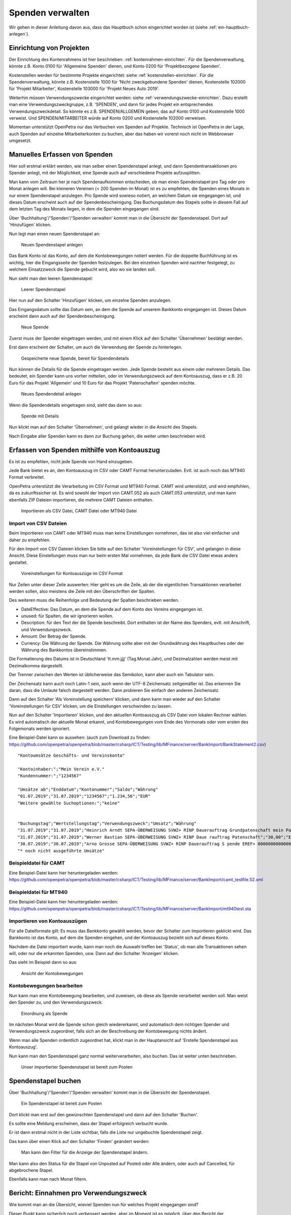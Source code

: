 =================
Spenden verwalten
=================

Wir gehen in dieser Anleitung davon aus, dass das Hauptbuch schon eingerichtet worden ist (siehe :ref:`ein-hauptbuch-anlegen`).

Einrichtung von Projekten
=========================

Der Einrichtung des Kontenrahmens ist hier beschrieben: :ref:`kontenrahmen-einrichten`.
Für die Spendenverwaltung, könnte z.B. Konto 0100 für 'Allgemeine Spenden' dienen,
und Konto 0200 für 'Projektbezogene Spenden'.

Kostenstellen werden für bestimmte Projekte eingerichtet: siehe :ref:`kostenstellen-einrichten`.
Für die Spendenverwaltung, könnte z.B. Kostenstelle 1000 für 'Nicht zweckgebundene Spenden' dienen,
Kostenstelle 102000 für 'Projekt Mitarbeiter', Kostenstelle 103000 für 'Projekt Neues Auto 2019'.

Weiterhin müssen Verwendungszwecke eingerichtet werden: siehe :ref:`verwendungszwecke-einrichten`.
Dazu erstellt man eine Verwendungszweckgruppe, z.B. 'SPENDEN', und dann für jedes Projekt ein entsprechendes Verwendungszweckdetail.
So könnte es z.B. SPENDEN/ALLGEMEIN geben, das auf Konto 0100 und Kostenstelle 1000 verweist.
Und SPENDEN/MITARBEITER würde auf Konto 0200 und Kostenstelle 102000 verweisen.

Momentan unterstützt OpenPetra nur das Verbuchen von Spenden auf Projekte. Technisch ist OpenPetra in der Lage, auch 
Spenden auf einzelne Mitarbeiterkonten zu buchen, aber das haben wir vorerst noch nicht im Webbrowser umgesetzt.

Manuelles Erfassen von Spenden
==============================

Hier soll erstmal erklärt werden, wie man selber einen Spendenstapel anlegt, und dann Spendentransaktionen pro Spender anlegt,
mit der Möglichkeit, eine Spende auch auf verschiedene Projekte aufzusplitten.

Man kann vom Zeitraum her je nach Spendenaufkommen entscheiden, ob man einen Spendenstapel pro Tag oder pro Monat anlegen will.
Bei kleineren Vereinen (< 200 Spenden im Monat) ist es zu empfehlen, die Spenden eines Monats in nur einem Spendenstapel anzulegen.
Pro Spende wird sowieso notiert, an welchem Datum sie eingegangen ist, und dieses Datum erscheint auch auf der Spendenbescheinigung.
Das Buchungsdatum des Stapels sollte in diesem Fall auf dem letzten Tag des Monats liegen, in dem die Spenden eingegangen sind.

Über 'Buchhaltung'/'Spenden'/'Spenden verwalten' kommt man in die Übersicht der Spendenstapel. Dort auf 'Hinzufügen' klicken.

Nun legt man einen neuen Spendenstapel an:

.. _figure-gift_new_batch:

.. figure:: images/gift_new_batch.png
   :scale: 50%

   Neuen Spendenstapel anlegen

Das Bank Konto ist das Konto, auf dem die Kontobewegungen notiert werden.
Für die doppelte Buchführung ist es wichtig, hier die Eingangsseite der Spenden festzulegen.
Bei den einzelnen Spenden wird nachher festgelegt, zu welchem Einsatzzweck die Spende gebucht wird, also wo sie landen soll.

Nun sieht man den leeren Spendenstapel:

.. _figure-gift_empty_batch:

.. figure:: images/gift_empty_batch.png
   :scale: 50%

   Leerer Spendenstapel

Hier nun auf den Schalter 'Hinzufügen' klicken, um einzelne Spenden anzulegen.

Das Eingangsdatum sollte das Datum sein, an dem die Spende auf unserem Bankkonto eingegangen ist. Dieses Datum erscheint dann auch auf der Spendenbescheinigung.

.. _figure-gift_new_gift:

.. figure:: images/gift_new_gift.png
   :scale: 50%

   Neue Spende

Zuerst muss der Spender eingetragen werden, und mit einem Klick auf den Schalter 'Übernehmen' bestätigt werden.

Erst dann erscheint der Schalter, um auch die Verwendung der Spende zu hinterlegen.

.. _figure-gift_new_gift2:

.. figure:: images/gift_new_gift2.png
   :scale: 50%

   Gespeicherte neue Spende, bereit für Spendendetails

Nun können die Details für die Spende eingetragen werden. Jede Spende besteht aus einem oder mehreren Details.
Das bedeutet, ein Spender kann uns vorher mitteilen, oder im Verwendungszweck auf dem Kontoauszug, dass er z.B.
20 Euro für das Projekt 'Allgemein' und 10 Euro für das Projekt 'Patenschaften' spenden möchte.

.. _figure-gift_new_detail:

.. figure:: images/gift_new_detail.png
   :scale: 50%

   Neues Spendendetail anlegen

Wenn die Spendendetails eingetragen sind, sieht das dann so aus:

.. _figure-gift_details:

.. figure:: images/gift_details.png
   :scale: 50%

   Spende mit Details

Nun klickt man auf den Schalter 'Übernehmen', und gelangt wieder in die Ansicht des Stapels.

Nach Eingabe aller Spenden kann es dann zur Buchung gehen, die weiter unten beschrieben wird.

Erfassen von Spenden mithilfe von Kontoauszug
=============================================

Es ist zu empfehlen, nicht jede Spende von Hand einzugeben.

Jede Bank bietet es an, den Kontoauszug im CSV oder CAMT Format herunterzuladen. Evtl. ist auch noch das MT940 Format verbreitet.

OpenPetra unterstützt die Verarbeitung im CSV Format und MT940 Format.
CAMT wird unterstützt, und wird empfohlen, da es zukunftssicher ist.
Es wird sowohl der Import von CAMT.052 als auch CAMT.053 unterstützt, und man kann ebenfalls ZIP Dateien importieren, die mehrere CAMT Dateien enthalten.

.. _figure-bankimport_import:

.. figure:: images/bankimport_import.png
   :scale: 50%

   Importieren als CSV Datei, CAMT Datei oder MT940 Datei

Import von CSV Dateien
----------------------

Beim Importieren von CAMT oder MT940 muss man keine Einstellungen vornehmen, das ist also viel einfacher und daher zu empfehlen.

Für den Import von CSV Dateien klicken Sie bitte auf den Schalter 'Voreinstellungen für CSV', und gelangen in diese Ansicht.
Diese Einstellungen muss man nur beim ersten Mal vornehmen, da jede Bank die CSV Datei etwas anders gestaltet.

.. _figure-bankimport_settings:

.. figure:: images/bankimport_settings.png
   :scale: 50%

   Voreinstellungen für Kontoauszüge im CSV Format

Nur Zeilen unter dieser Zeile auswerten: Hier geht es um die Zeile, ab der die eigentlichen Transaktionen verarbeitet werden sollen,
also meistens die Zeile mit den Überschriften der Spalten.

Des weiteren muss die Reihenfolge und Bedeutung der Spalten beschrieben werden.

* DateEffective: Das Datum, an dem die Spende auf dem Konto des Vereins eingegangen ist.
* unused: für Spalten, die wir ignorieren wollen.
* Description: für den Text der die Spende beschreibt. Dort enthalten ist der Name des Spenders, evtl. mit Anschrift, und Verwendungszweck.
* Amount: Der Betrag der Spende.
* Currency: Die Währung der Spende. Die Währung sollte aber mit der Grundwährung des Hauptbuches oder der Währung des Bankkontos übereinstimmen.

Die Formatierung des Datums ist in Deutschland 'tt.mm.jjjj' (Tag.Monat.Jahr), und Dezimalzahlen werden meist mit Dezimalkomma dargestellt.

Der Trenner zwischen den Werten ist üblicherweise das Semikolon, kann aber auch ein Tabulator sein.

Der Zeichensatz kann auch noch Latin-1 sein, auch wenn der UTF-8 Zeichensatz zeitgemäßer ist.
Das erkennen Sie daran, dass die Umlaute falsch dargestellt werden. Dann probieren Sie einfach den anderen Zeichensatz.

Dann auf den Schalter 'Als Voreinstellung speichern' klicken, und dann kann man wieder auf den Schalter 'Voreinstellungen für CSV' klicken, um die Einstellungen verschwinden zu lassen.

Nun auf den Schalter 'Importieren' klicken, und den aktuellen Kontoauszug als CSV Datei vom lokalen Rechner wählen. Es wird automatisch der aktuelle Monat erkannt, und Kontobewegungen vom Ende des Vormonats oder vom ersten des Folgemonats werden ignoriert.

Eine Beispiel-Datei kann so aussehen: (auch zum Download zu finden: https://github.com/openpetra/openpetra/blob/master/csharp/ICT/Testing/lib/MFinance/server/BankImport/BankStatement2.csv)
::

   "Kontoumsätze Geschäfts- und Vereinskonto"

   "Kontoinhaber:";"Mein Verein e.V."
   "Kundennummer:";"1234567"

   "Umsätze ab";"Enddatum";"Kontonummer";"Saldo";"Währung"
   "01.07.2019";"31.07.2019";"1234567";"1.234,56";"EUR"
   "Weitere gewählte Suchoptionen:";"keine"


   "Buchungstag";"Wertstellungstag";"Verwendungszweck";"Umsatz";"Währung"
   "31.07.2019";"31.07.2019";"Heinrich Arndt SEPA-ÜBERWEISUNG SVWZ+ RINP Dauerauftrag Grundpatenschaft mein Patenkind";"30,00";"EUR";""
   "31.07.2019";"31.07.2019";"Werner Bastian SEPA-ÜBERWEISUNG SVWZ+ RINP Daue rauftrag Patenschaft";"30,00";"EUR";""
   "30.07.2019";"30.07.2019";"Arno Grosse SEPA-ÜBERWEISUNG SVWZ+ RINP Dauerauftrag S pende EREF+ 000000000000000 00002";"10,00";"EUR";""
   "* noch nicht ausgeführte Umsätze"

Beispieldatei für CAMT
----------------------

Eine Beispiel-Datei kann hier heruntergeladen werden: https://github.com/openpetra/openpetra/blob/master/csharp/ICT/Testing/lib/MFinance/server/BankImport/camt_testfile.52.xml


Beispieldatei für MT940
-----------------------

Eine Beispiel-Datei kann hier heruntergeladen werden: https://github.com/openpetra/openpetra/blob/master/csharp/ICT/Testing/lib/MFinance/server/BankImport/mt940test.sta


Importieren von Kontoauszügen
-----------------------------

Für alle Dateiformate gilt: Es muss das Bankkonto gewählt werden, bevor der Schalter zum Importieren geklickt wird.
Das Bankkonto ist das Konto, auf dem die Spenden eingehen, und der Kontoauszug bezieht sich auf dieses Konto.

Nachdem die Datei importiert wurde, kann man noch die Auswahl treffen bei 'Status', ob man alle Transaktionen sehen will, oder nur die erkannten Spenden, usw.
Dann auf den Schalter 'Anzeigen' klicken. 

Das sieht im Beispiel dann so aus:

.. _figure-bankimport_all:

.. figure:: images/bankimport_all.png
   :scale: 50%

   Ansicht der Kontobewegungen

Kontobewegungen bearbeiten
--------------------------

Nun kann man eine Kontobewegung bearbeiten, und zuweisen, ob diese als Spende verarbeitet werden soll. Man weist den Spender zu, und den Verwendungszweck.

.. _figure-bankimport_donation:

.. figure:: images/bankimport_donation.png
   :scale: 50%

   Einordnung als Spende

Im nächsten Monat wird die Spende schon gleich wiedererkannt, und automatisch dem richtigen Spender und Verwendungszweck zugeordnet, falls sich an der Beschreibung der Kontobewegung nichts ändert.

Wenn man alle Spenden ordentlich zugeordnet hat, klickt man in der Hauptansicht auf 'Erstelle Spendenstapel aus Kontoauszug'.

Nun kann man den Spendenstapel ganz normal weiterverarbeiten, also buchen. Das ist weiter unten beschrieben.

.. _figure-bankimport_posting:

.. figure:: images/bankimport_posting.png
   :scale: 50%

   Unser importierter Spendenstapel ist bereit zum Posten

Spendenstapel buchen
====================

Über 'Buchhaltung'/'Spenden'/'Spenden verwalten' kommt man in die Übersicht der Spendenstapel.

.. _figure-gift_post_batch:

.. figure:: images/gift_post_batch.png
   :scale: 50%

   Ein Spendenstapel ist bereit zum Posten

Dort klickt man erst auf den gewünschten Spendenstapel und dann auf den Schalter 'Buchen'.

Es sollte eine Meldung erscheinen, dass der Stapel erfolgreich verbucht wurde.

Er ist dann erstmal nicht in der Liste sichtbar, falls die Liste nur ungebuchte Spendenstapel zeigt.

Das kann über einen Klick auf den Schalter 'Finden' geändert werden:

.. _figure-gift_find_batch:

.. figure:: images/gift_find_batch.png
   :scale: 50%

   Man kann den Filter für die Anzeige der Spendenstapel ändern.

Man kann also den Status für die Stapel von Unposted auf Posted oder Alle ändern, oder auch auf Cancelled, für abgebrochene Stapel.

Ebenfalls kann man nach Monat filtern.

Bericht: Einnahmen pro Verwendungszweck
=======================================

Wie kommt man an die Übersicht, wieviel Spenden nun für welches Projekt eingegangen sind?

Dieser Punkt kann sicherlich noch verbessert werden, aber im Moment ist es möglich, über den Bericht der Kontobewegungen diese Information zu erhalten.

Über 'Buchhaltung'/'Hauptbuch'/'Berichte' findet man den 'Bericht über die Kontenbewegungen'.

Nun können die Rahmenbedingungen für den Bericht gesetzt werden:

.. _figure-report_account_detail_parameters:

.. figure:: images/report_account_detail_parameters.png
   :scale: 50%

   Parameter für den Bericht einstellen

Man wählt das Jahr, und den Berichtszeitraum nach Monaten.

Außerdem wählt man, welche Konton man berücksichtigen will. Momentan werden alle Kostenstellen berücksichtigt, da gibt es keine Auswahlmöglichkeit.

Dann klickt man auf den Schalter 'Bericht erzeugen'.

Nun wird das Ergebnis angezeigt:

.. _figure-report_account_detail_result:

.. figure:: images/report_account_detail_result.png
   :scale: 50%

   Ergebnis des Berichtes

Es erscheinen nun die Schalter 'Excel Datei' und 'PDF Datei', die den Export des Ergebnisses ermöglichen.

Die Spalte, die mit Balance überschrieben ist, bezeichnet den Kontostand für die angegebene Kostenstelle.

Man sieht hier unten das Konto 6200, das unser Bankkonto darstellt, wo eine Buchung pro Spendenstapel ist.

Falls die Buchung der Spenden auf unterschiedliche Kostenstellen gegangen wäre, würde man die hier auch sehen. In diesem Beispiel war aber bei den Verwendungszwecken überall die Kostenstelle 1000 eingetragen.

Wie bereits gesagt, ist dieser Bereich noch ausbaufähig, und wir sind für Vorschläge und Beiträge offen.

Drucken der Jahresspendenbescheinigungen
========================================

TODO: die Dokumentation für die Jahresspendenbescheinigungen folgt noch!

